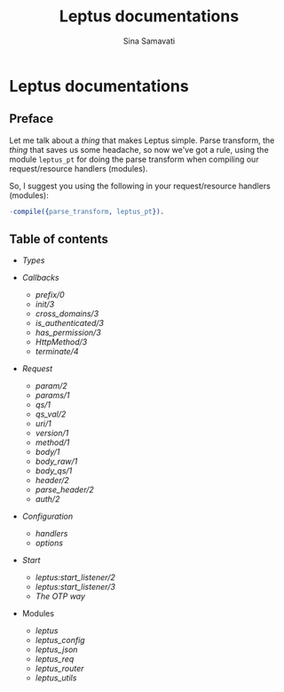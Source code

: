 #+TITLE:    Leptus documentations
#+AUTHOR:   Sina Samavati
#+EMAIL:    sina.samv@gmail.com
#+OPTIONS:  ^:nil toc:nil num:nil

* Leptus documentations
  :PROPERTIES:
  :CUSTOM_ID: docs
  :END:

** Preface
   :PROPERTIES:
   :CUSTOM_ID: preface
   :END:

   Let me talk about a /thing/ that makes Leptus simple. Parse transform,
   the /thing/ that saves us some headache, so now we've got a rule,
   using the module ~leptus_pt~ for doing the parse transform when compiling our
   request/resource handlers (modules).

   So, I suggest you using the following in your request/resource handlers
   (modules):

   #+BEGIN_SRC erlang
   -compile({parse_transform, leptus_pt}).
   #+END_SRC

** Table of contents
   :PROPERTIES:
   :CUSTOM_ID: toc
   :END:

   - [[types.org][Types]]

   - [[callbacks.org][Callbacks]]
     - [[callbacks.org#prefix0][prefix/0]]
     - [[callbacks.org#init3][init/3]]
     - [[callbacks.org#cross_domains3][cross_domains/3]]
     - [[callbacks.org#is_authenticated3][is_authenticated/3]]
     - [[callbacks.org#has_permission3][has_permission/3]]
     - [[callbacks.org#httpmethod3][HttpMethod/3]]
     - [[callbacks.org#terminate4][terminate/4]]

   - [[leptus_req.org][Request]]
     - [[leptus_req.org#param2][param/2]]
     - [[leptus_req.org#params1][params/1]]
     - [[leptus_req.org#qs1][qs/1]]
     - [[leptus_req.org#qs_val2][qs_val/2]]
     - [[leptus_req.org#uri1][uri/1]]
     - [[leptus_req.org#version1][version/1]]
     - [[leptus_req.org#method1][method/1]]
     - [[leptus_req.org#body1][body/1]]
     - [[leptus_req.org#body_raw1][body_raw/1]]
     - [[leptus_req.org#body_qs1][body_qs/1]]
     - [[leptus_req.org#header2][header/2]]
     - [[leptus_req.org#parse_header2][parse_header/2]]
     - [[leptus_req.org#auth2][auth/2]]

   - [[configuration.org][Configuration]]
     - [[configuration.org#handlers][handlers]]
     - [[configuration.org#options][options]]

   - [[start.org][Start]]
     - [[start.org#start_listener2][leptus:start_listener/2]]
     - [[start.org#start_listener3][leptus:start_listener/3]]
     - [[start.org#the-otp-way][The OTP way]]

   - Modules
     - [[leptus.org][leptus]]
     - [[leptus_config.org][leptus_config]]
     - [[leptus_json.org][leptus_json]]
     - [[leptus_req.org][leptus_req]]
     - [[leptus_router.org][leptus_router]]
     - [[leptus_utils.org][leptus_utils]]
